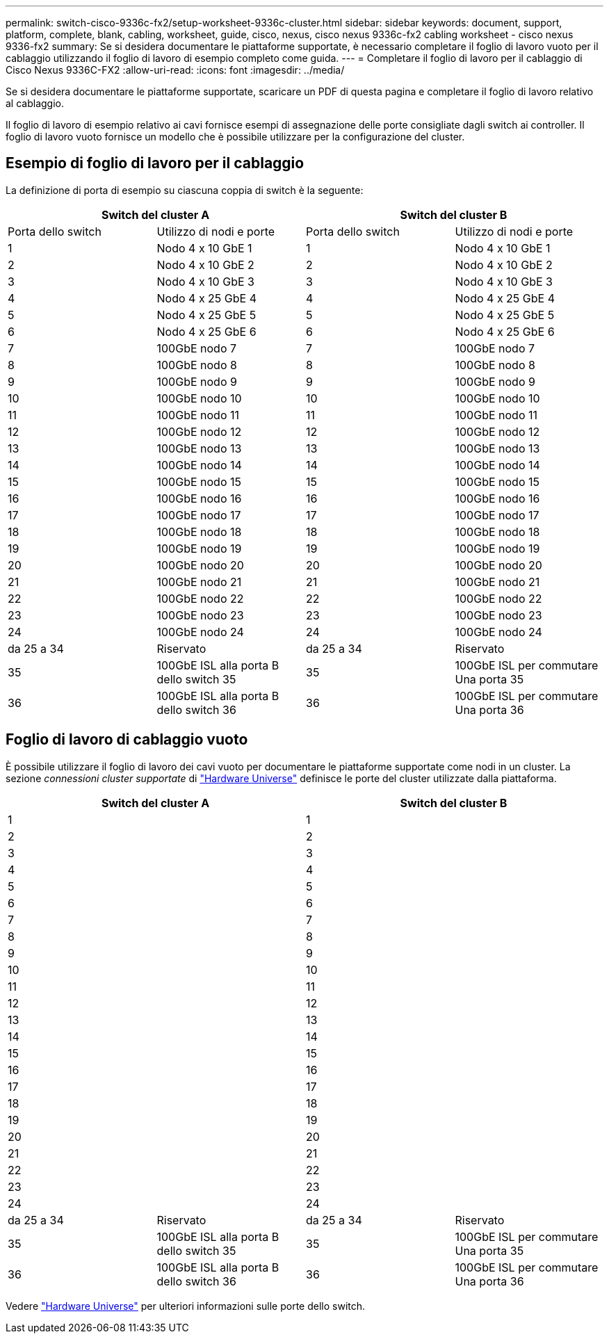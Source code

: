 ---
permalink: switch-cisco-9336c-fx2/setup-worksheet-9336c-cluster.html 
sidebar: sidebar 
keywords: document, support, platform, complete, blank, cabling, worksheet, guide, cisco, nexus, cisco nexus 9336c-fx2 cabling worksheet - cisco nexus 9336-fx2 
summary: Se si desidera documentare le piattaforme supportate, è necessario completare il foglio di lavoro vuoto per il cablaggio utilizzando il foglio di lavoro di esempio completo come guida. 
---
= Completare il foglio di lavoro per il cablaggio di Cisco Nexus 9336C-FX2
:allow-uri-read: 
:icons: font
:imagesdir: ../media/


[role="lead"]
Se si desidera documentare le piattaforme supportate, scaricare un PDF di questa pagina e completare il foglio di lavoro relativo al cablaggio.

Il foglio di lavoro di esempio relativo ai cavi fornisce esempi di assegnazione delle porte consigliate dagli switch ai controller. Il foglio di lavoro vuoto fornisce un modello che è possibile utilizzare per la configurazione del cluster.



== Esempio di foglio di lavoro per il cablaggio

La definizione di porta di esempio su ciascuna coppia di switch è la seguente:

[cols="1, 1, 1, 1"]
|===
2+| Switch del cluster A 2+| Switch del cluster B 


| Porta dello switch | Utilizzo di nodi e porte | Porta dello switch | Utilizzo di nodi e porte 


 a| 
1
 a| 
Nodo 4 x 10 GbE 1
 a| 
1
 a| 
Nodo 4 x 10 GbE 1



 a| 
2
 a| 
Nodo 4 x 10 GbE 2
 a| 
2
 a| 
Nodo 4 x 10 GbE 2



 a| 
3
 a| 
Nodo 4 x 10 GbE 3
 a| 
3
 a| 
Nodo 4 x 10 GbE 3



 a| 
4
 a| 
Nodo 4 x 25 GbE 4
 a| 
4
 a| 
Nodo 4 x 25 GbE 4



 a| 
5
 a| 
Nodo 4 x 25 GbE 5
 a| 
5
 a| 
Nodo 4 x 25 GbE 5



 a| 
6
 a| 
Nodo 4 x 25 GbE 6
 a| 
6
 a| 
Nodo 4 x 25 GbE 6



 a| 
7
 a| 
100GbE nodo 7
 a| 
7
 a| 
100GbE nodo 7



 a| 
8
 a| 
100GbE nodo 8
 a| 
8
 a| 
100GbE nodo 8



 a| 
9
 a| 
100GbE nodo 9
 a| 
9
 a| 
100GbE nodo 9



 a| 
10
 a| 
100GbE nodo 10
 a| 
10
 a| 
100GbE nodo 10



 a| 
11
 a| 
100GbE nodo 11
 a| 
11
 a| 
100GbE nodo 11



 a| 
12
 a| 
100GbE nodo 12
 a| 
12
 a| 
100GbE nodo 12



 a| 
13
 a| 
100GbE nodo 13
 a| 
13
 a| 
100GbE nodo 13



 a| 
14
 a| 
100GbE nodo 14
 a| 
14
 a| 
100GbE nodo 14



 a| 
15
 a| 
100GbE nodo 15
 a| 
15
 a| 
100GbE nodo 15



 a| 
16
 a| 
100GbE nodo 16
 a| 
16
 a| 
100GbE nodo 16



 a| 
17
 a| 
100GbE nodo 17
 a| 
17
 a| 
100GbE nodo 17



 a| 
18
 a| 
100GbE nodo 18
 a| 
18
 a| 
100GbE nodo 18



 a| 
19
 a| 
100GbE nodo 19
 a| 
19
 a| 
100GbE nodo 19



 a| 
20
 a| 
100GbE nodo 20
 a| 
20
 a| 
100GbE nodo 20



 a| 
21
 a| 
100GbE nodo 21
 a| 
21
 a| 
100GbE nodo 21



 a| 
22
 a| 
100GbE nodo 22
 a| 
22
 a| 
100GbE nodo 22



 a| 
23
 a| 
100GbE nodo 23
 a| 
23
 a| 
100GbE nodo 23



 a| 
24
 a| 
100GbE nodo 24
 a| 
24
 a| 
100GbE nodo 24



 a| 
da 25 a 34
 a| 
Riservato
 a| 
da 25 a 34
 a| 
Riservato



 a| 
35
 a| 
100GbE ISL alla porta B dello switch 35
 a| 
35
 a| 
100GbE ISL per commutare Una porta 35



 a| 
36
 a| 
100GbE ISL alla porta B dello switch 36
 a| 
36
 a| 
100GbE ISL per commutare Una porta 36

|===


== Foglio di lavoro di cablaggio vuoto

È possibile utilizzare il foglio di lavoro dei cavi vuoto per documentare le piattaforme supportate come nodi in un cluster. La sezione _connessioni cluster supportate_ di https://hwu.netapp.com["Hardware Universe"^] definisce le porte del cluster utilizzate dalla piattaforma.

[cols="1, 1, 1, 1"]
|===
2+| Switch del cluster A 2+| Switch del cluster B 


 a| 
1
 a| 
 a| 
1
 a| 



 a| 
2
 a| 
 a| 
2
 a| 



 a| 
3
 a| 
 a| 
3
 a| 



 a| 
4
 a| 
 a| 
4
 a| 



 a| 
5
 a| 
 a| 
5
 a| 



 a| 
6
 a| 
 a| 
6
 a| 



 a| 
7
 a| 
 a| 
7
 a| 



 a| 
8
 a| 
 a| 
8
 a| 



 a| 
9
 a| 
 a| 
9
 a| 



 a| 
10
 a| 
 a| 
10
 a| 



 a| 
11
 a| 
 a| 
11
 a| 



 a| 
12
 a| 
 a| 
12
 a| 



 a| 
13
 a| 
 a| 
13
 a| 



 a| 
14
 a| 
 a| 
14
 a| 



 a| 
15
 a| 
 a| 
15
 a| 



 a| 
16
 a| 
 a| 
16
 a| 



 a| 
17
 a| 
 a| 
17
 a| 



 a| 
18
 a| 
 a| 
18
 a| 



 a| 
19
 a| 
 a| 
19
 a| 



 a| 
20
 a| 
 a| 
20
 a| 



 a| 
21
 a| 
 a| 
21
 a| 



 a| 
22
 a| 
 a| 
22
 a| 



 a| 
23
 a| 
 a| 
23
 a| 



 a| 
24
 a| 
 a| 
24
 a| 



 a| 
da 25 a 34
 a| 
Riservato
 a| 
da 25 a 34
 a| 
Riservato



 a| 
35
 a| 
100GbE ISL alla porta B dello switch 35
 a| 
35
 a| 
100GbE ISL per commutare Una porta 35



 a| 
36
 a| 
100GbE ISL alla porta B dello switch 36
 a| 
36
 a| 
100GbE ISL per commutare Una porta 36

|===
Vedere https://hwu.netapp.com/Switch/Index["Hardware Universe"] per ulteriori informazioni sulle porte dello switch.
